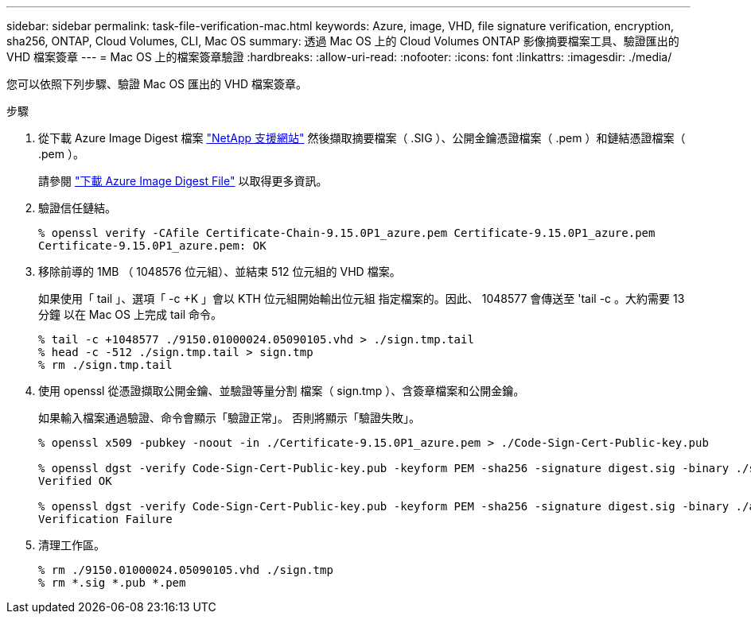 ---
sidebar: sidebar 
permalink: task-file-verification-mac.html 
keywords: Azure, image, VHD, file signature verification, encryption, sha256, ONTAP, Cloud Volumes, CLI, Mac OS 
summary: 透過 Mac OS 上的 Cloud Volumes ONTAP 影像摘要檔案工具、驗證匯出的 VHD 檔案簽章 
---
= Mac OS 上的檔案簽章驗證
:hardbreaks:
:allow-uri-read: 
:nofooter: 
:icons: font
:linkattrs: 
:imagesdir: ./media/


[role="lead"]
您可以依照下列步驟、驗證 Mac OS 匯出的 VHD 檔案簽章。

.步驟
. 從下載 Azure Image Digest 檔案 https://mysupport.netapp.com/site/["NetApp 支援網站"^] 然後擷取摘要檔案（ .SIG ）、公開金鑰憑證檔案（ .pem ）和鏈結憑證檔案（ .pem ）。
+
請參閱 https://docs.netapp.com/us-en/bluexp-cloud-volumes-ontap/task-azure-download-digest-file.html["下載 Azure Image Digest File"^] 以取得更多資訊。

. 驗證信任鏈結。
+
[listing]
----
% openssl verify -CAfile Certificate-Chain-9.15.0P1_azure.pem Certificate-9.15.0P1_azure.pem
Certificate-9.15.0P1_azure.pem: OK
----
. 移除前導的 1MB （ 1048576 位元組）、並結束 512 位元組的 VHD 檔案。
+
如果使用「 tail 」、選項「 -c +K 」會以 KTH 位元組開始輸出位元組
指定檔案的。因此、 1048577 會傳送至 'tail -c 。大約需要 13 分鐘
以在 Mac OS 上完成 tail 命令。

+
[listing]
----
% tail -c +1048577 ./9150.01000024.05090105.vhd > ./sign.tmp.tail
% head -c -512 ./sign.tmp.tail > sign.tmp
% rm ./sign.tmp.tail
----
. 使用 openssl 從憑證擷取公開金鑰、並驗證等量分割
檔案（ sign.tmp ）、含簽章檔案和公開金鑰。
+
如果輸入檔案通過驗證、命令會顯示「驗證正常」。
否則將顯示「驗證失敗」。

+
[listing]
----
% openssl x509 -pubkey -noout -in ./Certificate-9.15.0P1_azure.pem > ./Code-Sign-Cert-Public-key.pub

% openssl dgst -verify Code-Sign-Cert-Public-key.pub -keyform PEM -sha256 -signature digest.sig -binary ./sign.tmp
Verified OK

% openssl dgst -verify Code-Sign-Cert-Public-key.pub -keyform PEM -sha256 -signature digest.sig -binary ./another_file_from_nowhere.tmp
Verification Failure
----
. 清理工作區。
+
[listing]
----
% rm ./9150.01000024.05090105.vhd ./sign.tmp
% rm *.sig *.pub *.pem
----

